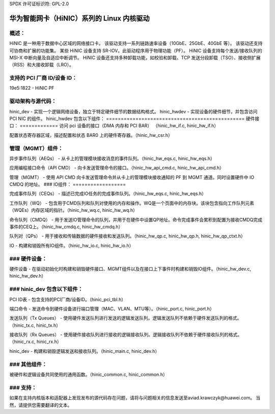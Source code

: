 SPDX 许可证标识符: GPL-2.0

============================================================
华为智能网卡（HiNIC）系列的 Linux 内核驱动
============================================================

概述：
======
HiNIC 是一种用于数据中心区域的网络接口卡。
该驱动支持一系列链路速率设备（10GbE、25GbE、40GbE 等）。
该驱动还支持可协商和扩展的功能集。
某些 HiNIC 设备支持 SR-IOV。此驱动程序用于物理功能（PF）。
HiNIC 设备支持每个发送/接收队列的 MSI-X 中断向量及自适应中断调节。
HiNIC 设备还支持多种卸载功能，如校验和卸载、TCP 发送分段卸载（TSO）、接收侧扩展（RSS）和大接收卸载（LRO）。

支持的 PCI 厂商 ID/设备 ID：
===================================
19e5:1822 - HiNIC PF

驱动架构与源代码：
====================
hinic_dev - 实现一个逻辑网络设备，独立于特定硬件细节的数据结构格式。
hinic_hwdev - 实现设备的硬件细节，并包含访问 PCI NIC 的组件。
hinic_hwdev 包含以下组件：
===============================================
硬件接口：
=============
访问 pci 设备的接口（DMA 内存和 PCI BAR）
（hinic_hw_if.c, hinic_hw_if.h）

配置状态寄存器区域，描述配置和状态 BAR0 上的硬件寄存器。（hinic_hw_csr.h）

管理（MGMT）组件：
==================
异步事件队列（AEQs） - 从卡上的管理模块接收消息的事件队列。（hinic_hw_eqs.c, hinic_hw_eqs.h）

应用编程接口命令（API CMD） - 向卡发送管理命令的接口。（hinic_hw_api_cmd.c, hinic_hw_api_cmd.h）

管理（MGMT） - 使用 API CMD 向卡发送管理命令并从卡上的管理模块接收通知的 PF 到 MGMT 通道。同时设置硬件中 IO CMDQ 的地址。
### IO组件：
==================

完成事件队列（CEQs） - 描述已完成IO任务的完成事件队列。（hinic_hw_eqs.c, hinic_hw_eqs.h）

工作队列（WQ） - 包含用于CMD队列和队列对使用的内存和操作。WQ是一个页面中的内存块。该块包含指向工作队列元素（WQEs）内存区域的指针。（hinic_hw_wq.c, hinic_hw_wq.h）

命令队列（CMDQ） - 用于发送IO管理命令的队列，并用于在硬件中设置QP地址。命令完成事件会累积到配置为接收CMDQ完成事件的CEQ上。（hinic_hw_cmdq.c, hinic_hw_cmdq.h）

队列对（QPs） - 用于接收和传输数据的硬件接收和发送队列。（hinic_hw_qp.c, hinic_hw_qp.h, hinic_hw_qp_ctxt.h）

IO - 构建和销毁所有IO组件。（hinic_hw_io.c, hinic_hw_io.h）

### 硬件设备：
=================

硬件设备 - 在驱动初始化时构建和销毁硬件接口、MGMT组件以及在接口上下事件时构建和销毁IO组件。（hinic_hw_dev.c, hinic_hw_dev.h）

### hinic_dev 包含以下组件：
===============================================

PCI ID表 - 包含支持的PCI厂商/设备ID。（hinic_pci_tbl.h）

端口命令 - 发送命令到硬件设备进行端口管理（MAC、VLAN、MTU等）。（hinic_port.c, hinic_port.h）

发送队列（Tx Queues） - 使用硬件发送队列进行发送的逻辑发送队列。逻辑发送队列不依赖于硬件发送队列的格式。（hinic_tx.c, hinic_tx.h）

接收队列（Rx Queues） - 使用硬件接收队列进行接收的逻辑接收队列。逻辑接收队列不依赖于硬件接收队列的格式。（hinic_rx.c, hinic_rx.h）

hinic_dev - 构建和销毁逻辑发送和接收队列。（hinic_main.c, hinic_dev.h）

### 其他组件：
==================

被硬件和逻辑设备共同使用的通用函数。（hinic_common.c, hinic_common.h）

### 支持：
==================

如果在支持内核版本和适配器上发现发布的源代码存在问题，请将与问题相关的信息发送至aviad.krawczyk@huawei.com。
当然，请提供您需要翻译的文本。
